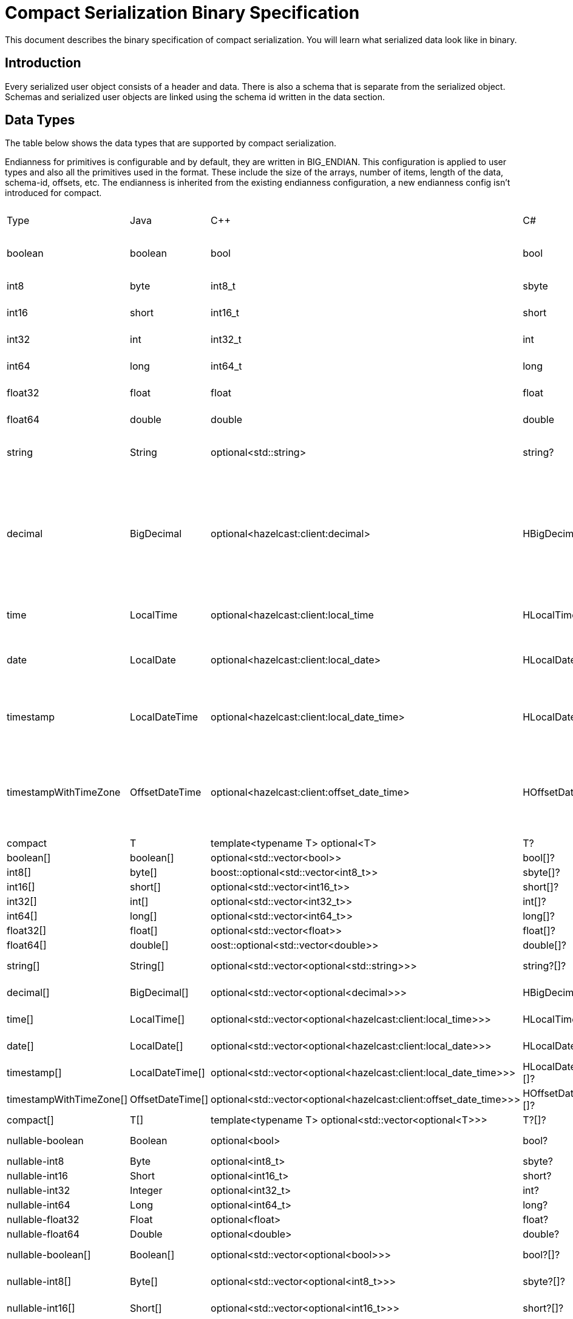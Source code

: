 = Compact Serialization Binary Specification
:description: This document describes the binary specification of compact serialization. You will learn what serialized data look like in binary.

{description}

== Introduction

Every serialized user object consists of a header and data. There is also a schema that is separate from the serialized object. Schemas and serialized user objects are linked using the schema id written in the data section.

== Data Types

The table below shows the data types that are supported by compact serialization.

Endianness for primitives is configurable and by default, they are written in BIG_ENDIAN. This configuration is applied to user types and also all the primitives used in the format. These include the size of the arrays, number of items, length of the data, schema-id, offsets, etc. The endianness is inherited from the existing endianness configuration, a new endianness config isn't introduced for compact.

[cols="1,1,1,1,1,1,1,1,1,3"]
|===
|Type |Java |C++ |C# |Python |Node.js |Go |SQL |Description| Fixed Size
|boolean |boolean |bool |bool |bool |boolean |bool |BOOLEAN |true or false represented by 1 bit as either 1 or 0. Up to 8 booleans packed into a single byte |yes
|int8
|byte
|int8_t
|sbyte
|int
|number
|int8
|TINYINT
|8 bit two's complement signed integer
|yes
|int16
|short
|int16_t
|short
|int
|number
|int16
|SMALLINT
|16-bit two's-complement signed integer
|yes
|int32
|int
|int32_t
|int
|int
|number
|int32
|INTEGER
|32-bit two's-complement signed integer
|yes
|int64
|long
|int64_t
|long
|int
|Long
|int64
|BIGINT
|64-bit two's-complement signed integer
|yes
|float32
|float
|float
|float
|float
|number
|float32
|REAL
|32-bit IEEE 754 floating-point number
|yes
|float64
|double
|double
|double
|float
|number
|float64
|DOUBLE
|64-bit IEEE 754 floating-point number
|yes
|string
|String
|optional<std::string>
|string?
|typing.Optional[str]
|string \| null
|*string
|STRING
|null or number of bytes in the string(iint32) + UTF-8 string https://tools.ietf.org/html/rfc3629
|no
|decimal
|BigDecimal
|optional<hazelcast:client:decimal>
|HBigDecimal?
|typing.Optional[decimal.Decimal]
|BigDecimal \| null
|*types.Decimal
|DECIMAL
|null or 
Arbitrary precision and scale floating-point number: represented as unscaledValue x 10 ^ -scale 
unscaledValue: Array of int8 (byte array containing the two's-complement binary representation in big-endian byte-order: the most significant byte is in the zeroth element.)
scale : single int32 for scale
|no
|time
|LocalTime
|optional<hazelcast:client:local_time
|HLocalTime?
|typing.Optional[datetime.time]
|LocalTime \| null
|*types.LocalTime
|TIME
|null or
HH-MI-SS-NN
int8: hour 
int8: minute
int8: seconds
int32: nanoseconds
|no(since it is nullable)
|date
|LocalDate
|optional<hazelcast:client:local_date>
|HLocalDate?
|typing.Optional[datetime.date]
|LocalDate \| null
|*types.LocalDate
|DATE
|null or
YYYY-MM-DD from -999999999-01-1 to 999999999-12-31
int32: year
 int8: month 
int8: dayOfMonth
|no(since it is nullable)
|timestamp
|LocalDateTime
|optional<hazelcast:client:local_date_time>
|HLocalDateTime?
|typing.Optional[datetime.datetime]
|LocalDateTime \| null
|*types.LocalDateTime
|TIMESTAMP
|null or
YYYY-MM-DD-HH-MI-SS-NN
int32: year
int8: month
int8: dayOfMonth
int8 : hour
int8: minute
int8: seconds
iint32: nanoseconds
|no(since it is nullable)
|timestampWithTimeZone
|OffsetDateTime
|optional<hazelcast:client:offset_date_time>
|HOffsetDateTime?
|typing.Optional[datetime.datetime]
|OffsetDateTime \| null
|*types.OffsetDateTime
|TIMESTAMP W/ TZ
|null or
YYYY-MM-DD-HH-MI-SS-MM Zone
int32: year
int8: month
int8:dayOfMonth
int8 : hour
int8: minute
int8: seconds
int32: nanoseconds
int32 : offsetSeconds. 
offsetSeconds is range between +/-18:00:00 hour
|no(since it is nullable)
|compact
|T
|template<typename T> optional<T>
|T?
|typing.Optional[typing.Any]
|T \| null
|interface{}
|OBJECT
|A user defined compact
|no
|boolean[]
|boolean[]
|optional<std::vector<bool>>
|bool[]?
|typing.Optional[typing.List[bool]]
|boolean[] \| null
|[]bool
|
|Array of booleans
|no
|int8[]
|byte[]
|boost::optional<std::vector<int8_t>>
|sbyte[]?
|typing.Optional[typing.List[int]]
|Buffer \| null
|[]int8
|
|Array of int8s
|no
|int16[]
|short[]
|optional<std::vector<int16_t>>
|short[]?
|typing.Optional[typing.List[int]]
|number[] \| null
|[]int16
|
|Array of int16s
|no
|int32[]
|int[]
|optional<std::vector<int32_t>>
|int[]?
|typing.Optional[typing.List[int]]
|number[] \| null
|[]int32
|
|Array of int32s
|no
|int64[]
|long[]
|optional<std::vector<int64_t>>
|long[]?
|typing.Optional[typing.List[int]]
|Long[] \| null
|[]int64
|
|Array of int64s
|no
|float32[]
|float[] 
|optional<std::vector<float>>
|float[]?
|typing.Optional[typing.List[float]]
|number[] \| null
|[]float32
|
|Array of float32s
|no
|float64[]
|double[] 
|oost::optional<std::vector<double>> 
|double[]?
|typing.Optional[typing.List[float]]
|number[] \| null
|[]float64
|
|Array of float64s
|no
|string[]
|String[] 
|optional<std::vector<optional<std::string>>> 
|string?[]?
|typing.Optional[typing.List[typing.Optional[str]]]
|(string \| null)[] \| null
|[]*string
|
|Array of strings
|no
|decimal[]
|BigDecimal[] 
|optional<std::vector<optional<decimal>>> 
|HBigDecimal?[]?
|typing.Optional[typing.List[typing.Optional[decimal.Decimal]]]
|(BigDecimal \| null)[] \| null
|[]*types.Decimal
|
|Array of Decimals
|no
|time[]
|LocalTime[] 
|optional<std::vector<optional<hazelcast:client:local_time>>> 
|HLocalTime?[]?
|typing.Optional[typing.List[typing.Optional[datetime.time]]]
|(LocalTime \| null)[] \| null
|[]*types.LocalTime
|
|Array of Times
|no
|date[]
|LocalDate[] 
|optional<std::vector<optional<hazelcast:client:local_date>>> 
|HLocalDate?[]?
|typing.Optional[typing.List[typing.Optional[datetime.date]]]
|(LocalDate \| null)[] \| null
|[]*types.LocalDate
|
|Array of Dates
|no
|timestamp[]
|LocalDateTime[] 
|optional<std::vector<optional<hazelcast:client:local_date_time>>> 
|HLocalDateTime?[]?
|typing.Optional[typing.List[typing.Optional[datetime.datetime]]]
|(LocalDateTime \| null)[] \| null
|[]*types.LocalDateTime
|
|Array of Timestamps
|no
|timestampWithTimeZone[]
|OffsetDateTime[] 
|optional<std::vector<optional<hazelcast:client:offset_date_time>>> 
|HOffsetDateTime?[]?
|typing.Optional[typing.List[typing.Optional[datetime.datetime]]]
|(OffsetDateTime \| null)[] \| null
|[]*types.OffsetDateTime
|
|Array of TimestampWithTimeZones
|no
|compact[]
|T[] 
|template<typename T> optional<std::vector<optional<T>>> 
|T?[]?
|typing.Optional[typing.List[typing.Optional[typing.Any]]]
|(T \| null)[] \| null
|[]interface{}
|
|Array of compacts
|no
|nullable-boolean
|Boolean
|optional<bool>
|bool?
|typing.Optional[bool]
|boolean \| null
|*bool
|
|null or 
int8 1 for true
int8 0 for false
|no
|nullable-int8
|Byte
|optional<int8_t>
|sbyte?
|typing.Optional[int]
|number \| null
|*int8
|
|An int8 that can also be null
|no
|nullable-int16
|Short
|optional<int16_t>
|short?
|typing.Optional[int]
|number \| null
|*int16
|
|An iint16 that can also be null
|no
|nullable-int32
|Integer
|optional<int32_t>
|int?
|typing.Optional[int]
|number \| null
|*int32
|
|An int32 that can also be null
|no
|nullable-int64
|Long
|optional<int64_t>
|long?
|typing.Optional[int]
|Long \| null
|*int64
|
|An int64 that can also be null
|no
|nullable-float32
|Float
|optional<float>
|float?
|typing.Optional[float]
|number \| null
|*float32
|
|A float32 that can also be null
|no
|nullable-float64
|Double
|optional<double>
|double?
|typing.Optional[float]
|number \| null
|*float64
|
|A double that can also be null
|no
|nullable-boolean[]
|Boolean[] 
|optional<std::vector<optional<bool>>> 
|bool?[]?
|typing.Optional[typing.List[typing.Optional[bool]]]
|(boolean \| null)[] \| null
|[]*bool
|
|Array of nullable booleans
|no
|nullable-int8[]
|Byte[] 
|optional<std::vector<optional<int8_t>>> 
|sbyte?[]?
|typing.Optional[typing.List[typing.Optional[int]]]
|(number \| null)[] \| null
|[]*int8
|
|Array of nullable int8s
|no
|nullable-int16[]
|Short[] 
|optional<std::vector<optional<int16_t>>>
|short?[]?
|typing.Optional[typing.List[typing.Optional[int]]]
|(number \| null)[] \| null
|[]*int16
|
|Array of nullable i1int6s
|no
|nullable-int32[]
|Integer[] 
|optional<std::vector<optional<int32_t>>>
|int?[]?
|typing.Optional[typing.List[typing.Optional[int]]]
|(number \| null)[] \| null
|[]*int32
|
|Array of nullable int32s
|no
|nullable-int64[]
|Long[] 
|optional<std::vector<optional<int64_t>>> 
|long?[]?
|typing.Optional[typing.List[typing.Optional[int]]]
|(Long \| null)[] \| null
|[]*int64
|
|Array of nullable int64s
|no
|nullable-float32[]
|Float[] 
|optional<std::vector<optional<float>>> 
|float?[]?
|typing.Optional[typing.List[typing.Optional[float]]]
|(number \| null)[] \| null
|[]*float32
|
|Array of nullable float32s
|no
|nullable-float64[]
|Double[] 
|optional<std::vector<optional<double>>> 
|double?[]?
|typing.Optional[typing.List[typing.Optional[float]]]
|(number \| null)[] \| null
|[]*float64
|
|Array of nullable float64
|no
|===


=== Type Ids

Each type supported in the wire format has its type id. The type ids are used while constructing the schemas, performing type checks for user access to fields, and are exposed to the user as a public API.

To distinguish different types supported in the wire-level format, a new enum called `FieldKind` is introduced which has different ids for different types compared to the `FieldType` enum.

The `FieldType` enum has different ways to represent ids for types and their arrays and has some unfortunate public methods which would not fit the new format. (for example `FieldType#DATE` returns `getTypeSize` wrong for the new format). It is desired to have a new enum that does not have those problems and is more open to type additions in the future.

Note that, the new `FieldKind` enum with those new ids will be used in the `GenericRecord` API for both `Portable` and the new format. `FieldType` and `Portable` will be deprecated in the future.

=== Unsigned Integers

There is support for unsigned integer types. The representation of unsigned integers is done with the smallest signed integer type that can represent it (except for `u64`, since there is no such type). So, basically,

* `u8` is represented by → `i16`
* `u16` is represented by → `i32`
* `u32` is represented by → `i64`
* `u64` is represented by → `BigInteger`

=== Enums

There is no support for enums in the wire-level format. The representation of enums is left to the user. 

=== Nullable Primitives

There is support for nullable primitive types as they can be useful in SQL and might play nicely with languages that have a concept to represent them. For example, a C# user might use `Nullable<PrimitiveType>`, or Java users might use the class representation of primitive types.

They are implemented as variable-sized types. The `null` values of such types are represented exactly as `null` variable-sized fields, with the offset of `-1` and no data.

== Header

The partition hash and the type id are common for all serialization methods supported by Hazelcast. Therefore, the new format is no exception and every serialized object has a header in addition to the payload on the wire.

[cols="1,1,1"]
|===
|Name |Type |Description
|Partition hash |i32 |`BIG_ENDIAN` integer, used for key objects. Not applicable to value objects.
|Type id |i32 |`BIG_ENDIAN` integer that determines the serializer to be used. -55 for compact.
|===

== Var-Size Objects

In this section, how a user-defined type is represented at the wire level is described. Consists of `Header`, `Data`, and `Offsets` sections in this order.

=== Header Section

[cols="1,1,1"]
|===
|Name |Type |Description
|Schema id |i64 |	
Hash of the schema.
|Data length |i32 |Length of the DATA SECTION below.
|===

=== Data Section

[cols="1,1"]
|===
|Name |Description
|Fixed-size Fields | Offsets of these fields will be deduced from the schema
|Variable-size Fields | 
|===

=== Offsets Section

[cols="1,1,1"]
|===
|Name |Type |Description
|Variable-Size FieldOffset index 0 |u8/u16/i32 |The index of a field offset is written in the Schema. Offsets of variable length fields. -1 for null
|Variable-Size FieldOffset index 1 |u8/u16/i32 |
|... |... | 
|Variable-Size FieldOffset index n |u8/u16/i32 | 
|===

Note that if the composed data does not include any variable-size field in the schema, `Variable-Size FieldOffset` and `DataLength` will not exist on the wire.

Similarly, if there is no fixed-size field in the schema, `Fixed-Size Fields` will not exist on the wire.

`Variable-Size FieldOffsets` are calculated from the beginning of the `DATA SECTION` shown in the table above.

`Variable-Size FieldOffset` sizes vary depending on the Data Length.

* Data Length <= `254`, offsets are `u8` (`255` is reserved for `null`)
* Data Length <= `65534`, offsets are `u16` (`65535` is reserved for `null`)
* Otherwise, offsets are `i32`.

Length is written before offsets so that the binary can be skipped even when the schema cannot be found.

A Variable-Size FieldOffset is `-1` if a Variable-Size field is `null`.

Fixed-Size Fields cannot be `null`.

== Fixed-Size Fields

The fixed-size fields are written right after the `Length` field consecutively. They are accessed via `offset` written in the Schema.

On the schema, the offset for a fixed-size field is determined as follows:

* The first field always starts from offset 0.
* Fields are ordered by their size in descending order.
* When sizes are the same the fields are ordered by field name.
* Each offset is calculated by adding the size of the last field to the last offset.

The only exception to the above rule is boolean fields. Since up to 8 booleans can be packed into a single byte, they are treated specially, and extra information is stored in the schema (nothing extra on the data) for the bit index of the boolean fields. Boolean fields are written at the end of the fixed-size fields.

== Variable-Size Fields

The offsets of variable-size fields are written at the end in the alphabetical order of the field names. To read a variable-size field from the data, one should read the index of the offset from the Schema. Then read the related index is read from the end of the data to get the offset. The variable-size field can be read from this offset.

On the schema, the index for a variable-size field is determined as follows:

* The fields are given the index incrementally according to the order of the field names starting from 0.

Based on the length of the serialized data, the offsets of the variable-size fields might be represented by 1, 2, or 4 bytes. Note that, this does not mean that offsets will be represented by variable-size integers. It simply means that all variable-size field offsets will either be 1, 2, or 4 bytes per serialized object, depending on its size.

== Schema

[cols="1,1"]
|===
|Name |Type
|type name |string
|number of fields |i32
|name of field 0 |string
|typeid of field 0 |i32
|name of field 1 |string
|typeid of field 1 |i32
|... |...
|name of field n |string
|typeid of field n |i32
|===

When writing a schema to the wire, fields will be ordered according to their name so that the same structure will result in the same byte representation and produce the same schema id.

The offsets and indexes are also decided on the ordered fields. The smaller-sized fields come first. The order is by name within the same size fields.

In the Schema class, each field will either

* have a positive offset, if it is a fixed-size field
* have a positive index if it is a variable-size field
* have a positive bit offset if it is a boolean field. This bit offset is the offset within the byte given by the normal offset

== Schema ID

We are using 64bit https://en.wikipedia.org/wiki/Rabin_fingerprint[Rabin fingerprint] to create [.inline-comment-marker]#a schema id#.

Rabin fingerprint is chosen mostly because it is recommended in Avro’s documents as follows +
https://avro.apache.org/docs/current/spec.html#schema_primitive

[source,text]
----
At the opposite extreme, the smallest fingerprint recommended is a 64-bit Rabin fingerprint. Below, there is a provided pseudo-code for this algorithm that can be easily translated into any programming language. 64-bit fingerprints should guarantee uniqueness for schema caches of up to a million entries (for such a cache, the chance of a collision is 3E-8). It is not recommended to use shorter fingerprints, as the chances of collisions are too high (for example, with 32-bit fingerprints, a cache with as few as 100,000 schemas has a 50% chance of having a collision).
----

The schema id is calculated from the byte array representation of the schema described above.

The implementation that is used is as follows:

[source,java,linenums]
----
long fingerprint64(byte[] buf) {
  if (FP_TABLE == null) initFPTable();
  long fp = EMPTY;
  for (int i = 0; i < buf.length; i++)
    fp = (fp >>> 8) ^ FP_TABLE[(int)(fp ^ buf[i]) & 0xff];
  return fp;
}

static long EMPTY = 0xc15d213aa4d7a795L;
static long[] FP_TABLE = null;

void initFPTable() {
  FP_TABLE = new long[256];
  for (int i = 0; i < 256; i++) {
    long fp = i;
    for (int j = 0; j < 8; j++)
      fp = (fp >>> 1) ^ (EMPTY & -(fp & 1L));
    FP_TABLE[i] = fp;
  }
}
----

== Arrays

Arrays of fix-sized items can not have `null` items. On the other hand, arrays of variable-size items may contain `null` items.

=== Array of Fixed-size Items

[cols=",",options="header",]
|===
|Name |Type
|Number of items |i32
|item 0 |item type
|item 1 |item type
|item 2 |item type
|item n |item type
|===

=== Array of Variable-size Items

Consists of `Header`, `Data`, and `Offsets` sections in this order.

=== Header Section

[cols="1,1"]
|===
|Name |Type
|Data length |i32
|Number of items |i32
|===

=== Data Section

[cols="1,1"]
|===
|Name |Type
|Item 0 | item type
|Item 1 | item type
|... | ...
|Item n | item type
|===

=== Offsets Section

[cols="1,1"]
|===
|Name |Type
|Item 0 offset | u8/u16/i32
|Item 1 offset | u8/u16/i32
|... | ...
|Item n offset | u8/u16/i32
|===


---

An array can contain only a single type of item.
In the case of `Compact[]` all the items must have the same schema, i.e their schema id must be equal. 

Offsets are calculated from the beginning of the `DATA SECTION` shown in the table above.

`Data Length` is the length of the `DATA SECTION` shown in the table above.

Offset sizes vary depending on the Data Length.

* Data Length <= `254`, offsets are `u8` (`255` is reserved for `null`)
* Data Length <= `65534`, offsets are `u16` (`65535` is reserved for `null`)
* Otherwise, offsets are `i32`.

Items can be `null`. The corresponding offset will be set to `-1` in that case.

== Nullable Values

Fixed-size fields will always be on the binary and take up space. On the other hand, when variable-size fields are set to `null`, their offset will be set to `-1` in the binary, and no further data will be written.
